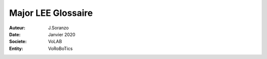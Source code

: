 ++++++++++++++++++++++++++++++++
Major LEE Glossaire
++++++++++++++++++++++++++++++++

:Auteur: J.Soranzo
:Date: Janvier 2020
:Societe: VoLAB
:Entity: VoRoBoTics

.. glossary::
    
    CDN
        Content Delivary Network, réseau de distribution de contenu. Exemple pour bootstrap

    MVC
        est l'abréviation de Model-View-Controller, ce qui signifie en français
        "Modèle-Vue-Contrôleur"
   
    MERN
        MongoDB, Express js, React, Node.js
        
    SLAM
        Simultaneous Localization and Mapping
        
    SLA
        Stereolithography (SLA)
        
    FDM
        Fused deposition modeling - imprimante 3D à filament
        
    FFF
        Fused filament fabrication
        
    DLP
        Digital Light Processing
        
    SLM
        Selective laser melting - imprimante 3D à poudre
        
    RPC
        Remote Procedure Call
        
    TSD
        Total Dissolved Solids
		
	CMS
		Content Managment System : Wordpress, Joomla et Drupal